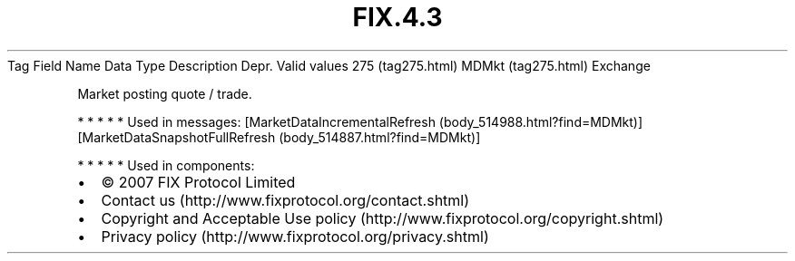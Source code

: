 .TH FIX.4.3 "" "" "Tag #275"
Tag
Field Name
Data Type
Description
Depr.
Valid values
275 (tag275.html)
MDMkt (tag275.html)
Exchange
.PP
Market posting quote / trade.
.PP
   *   *   *   *   *
Used in messages:
[MarketDataIncrementalRefresh (body_514988.html?find=MDMkt)]
[MarketDataSnapshotFullRefresh (body_514887.html?find=MDMkt)]
.PP
   *   *   *   *   *
Used in components:

.PD 0
.P
.PD

.PP
.PP
.IP \[bu] 2
© 2007 FIX Protocol Limited
.IP \[bu] 2
Contact us (http://www.fixprotocol.org/contact.shtml)
.IP \[bu] 2
Copyright and Acceptable Use policy (http://www.fixprotocol.org/copyright.shtml)
.IP \[bu] 2
Privacy policy (http://www.fixprotocol.org/privacy.shtml)
